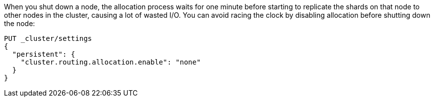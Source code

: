
When you shut down a node, the allocation process waits for one minute
before starting to replicate the shards on that node to other nodes
in the cluster, causing a lot of wasted I/O. You can avoid racing the clock
by disabling allocation before shutting down the node:

[source,js]
--------------------------------------------------
PUT _cluster/settings
{
  "persistent": {
    "cluster.routing.allocation.enable": "none"
  }
}
--------------------------------------------------
// CONSOLE
// TEST[skip:indexes don't assign]